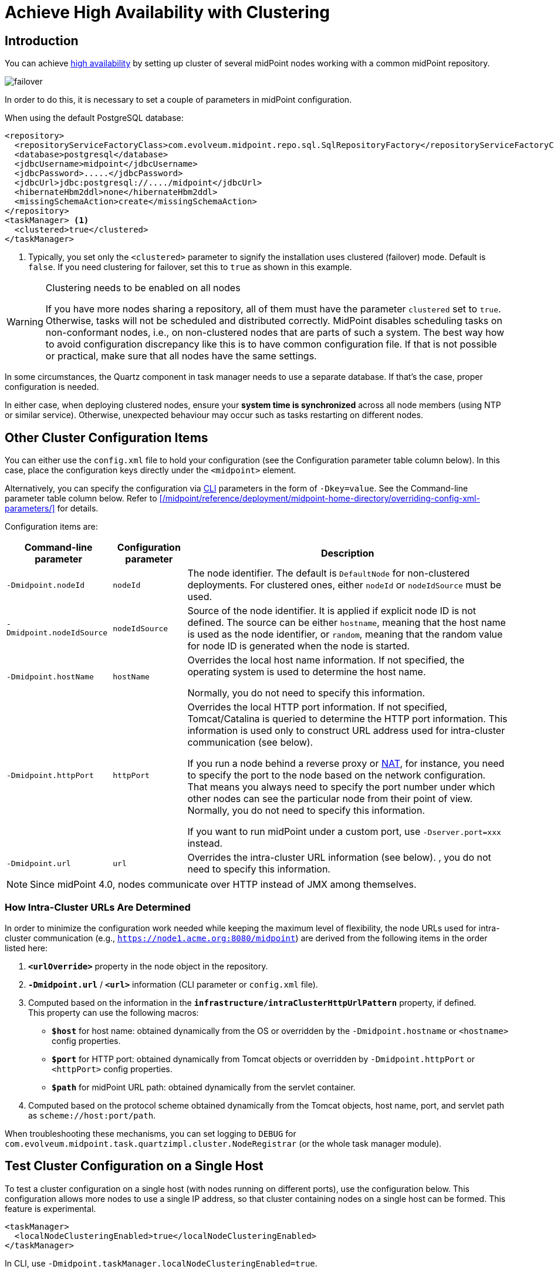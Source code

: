 = Achieve High Availability with Clustering
:page-nav-title: High Availability with Clustering
:page-wiki-name: Clustering / high availability setup
:page-wiki-id: 11075783
:page-wiki-metadata-create-user: mederly
:page-wiki-metadata-create-date: 2013-06-28T10:24:03.273+02:00
:page-wiki-metadata-modify-user: mederly
:page-wiki-metadata-modify-date: 2020-09-23T16:15:32.817+02:00
:page-upkeep-status: yellow
:page-toc: top

== Introduction

You can achieve xref:/midpoint/reference/tasks/task-manager/[high availability] by setting up cluster of several midPoint nodes working with a common midPoint repository.

image::failover.png[]

In order to do this, it is necessary to set a couple of parameters in midPoint configuration.

When using the default PostgreSQL database:

[source,xml]
----
<repository>
  <repositoryServiceFactoryClass>com.evolveum.midpoint.repo.sql.SqlRepositoryFactory</repositoryServiceFactoryClass>
  <database>postgresql</database>
  <jdbcUsername>midpoint</jdbcUsername>
  <jdbcPassword>.....</jdbcPassword>
  <jdbcUrl>jdbc:postgresql://..../midpoint</jdbcUrl>
  <hibernateHbm2ddl>none</hibernateHbm2ddl>
  <missingSchemaAction>create</missingSchemaAction>
</repository>
<taskManager> <1>
  <clustered>true</clustered>
</taskManager>
----
<1> Typically, you set only the `<clustered>` parameter to signify the installation uses clustered (failover) mode.
Default is `false`.
If you need clustering for failover, set this to `true` as shown in this example.

.Clustering needs to be enabled on all nodes
[WARNING]
====
If you have more nodes sharing a repository, all of them must have the parameter `clustered` set to `true`.
Otherwise, tasks will not be scheduled and distributed correctly.
MidPoint disables scheduling tasks on non-conformant nodes, i.e., on non-clustered nodes that are parts of such a system.
The best way how to avoid configuration discrepancy like this is to have common configuration file.
If that is not possible or practical, make sure that all nodes have the same settings.
====

In some circumstances, the Quartz component in task manager needs to use a separate database.
If that's the case, proper configuration is needed.

In either case, when deploying clustered nodes, ensure your *system time is synchronized* across all node members (using NTP or similar service).
Otherwise, unexpected behaviour may occur such as tasks restarting on different nodes.

== Other Cluster Configuration Items

You can either use the `config.xml` file to hold your configuration (see the Configuration parameter table column below).
In this case, place the configuration keys directly under the `<midpoint>` element.

Alternatively, you can specify the configuration via link:https://en.wikipedia.org/wiki/Command-line_interface[CLI] parameters in the form of `-Dkey=value`. See the Command-line parameter table column below.
Refer to xref:/midpoint/reference/deployment/midpoint-home-directory/overriding-config-xml-parameters/[] for details.

Configuration items are:

[%autowidth]
|===
| Command-line parameter | Configuration parameter | Description

| `-Dmidpoint.nodeId`
| `nodeId`
| The node identifier.
The default is `DefaultNode` for non-clustered deployments.
For clustered ones, either `nodeId` or `nodeIdSource` must be used.

| `-Dmidpoint.nodeIdSource`
| `nodeIdSource`
| Source of the node identifier.
It is applied if explicit node ID is not defined.
The source can be either `hostname`, meaning that the host name is used as the node identifier, or `random`, meaning that the random value for node ID is generated when the node is started.

| `-Dmidpoint.hostName`
| `hostName`
| Overrides the local host name information.
If not specified, the operating system is used to determine the host name.

Normally, you do not need to specify this information.


| `-Dmidpoint.httpPort`
| `httpPort`
| Overrides the local HTTP port information.
If not specified, Tomcat/Catalina is queried to determine the HTTP port information.
This information is used only to construct URL address used for intra-cluster communication (see below).


If you run a node behind a reverse proxy or link:https://en.wikipedia.org/wiki/Network_address_translation[NAT], for instance, you need to specify the port to the node based on the network configuration.
That means you always need to specify the port number under which other nodes can see the particular node from their point of view.
Normally, you do not need to specify this information.

If you want to run midPoint under a custom port, use `-Dserver.port=xxx` instead.


| `-Dmidpoint.url`
| `url`
| Overrides the intra-cluster URL information (see below).
, you do not need to specify this information.

|===

[NOTE]
====
Since midPoint 4.0, nodes communicate over HTTP instead of JMX among themselves.
====

=== How Intra-Cluster URLs Are Determined

In order to minimize the configuration work needed while keeping the maximum level of flexibility, the node URLs used for intra-cluster communication (e.g., `https://node1.acme.org:8080/midpoint`) are derived from the following items in the order listed here:

. `*<urlOverride>*` property in the node object in the repository.
. `*-Dmidpoint.url*` / `*<url>*` information (CLI parameter or `config.xml` file).
. Computed based on the information in the `*infrastructure/intraClusterHttpUrlPattern*` property, if defined. +
    This property can use the following macros:
    ** `*$host*` for host name: obtained dynamically from the OS or overridden by the `-Dmidpoint.hostname` or `<hostname>` config properties.
    ** `*$port*` for HTTP port: obtained dynamically from Tomcat objects or overridden by `-Dmidpoint.httpPort` or `<httpPort>` config properties.
    ** `*$path*` for midPoint URL path: obtained dynamically from the servlet container.
. Computed based on the protocol scheme obtained dynamically from the Tomcat objects, host name, port, and servlet path as `scheme://host:port/path`.

When troubleshooting these mechanisms, you can set logging to `DEBUG` for `com.evolveum.midpoint.task.quartzimpl.cluster.NodeRegistrar` (or the whole task manager module).

== Test Cluster Configuration on a Single Host

To test a cluster configuration on a single host (with nodes running on different ports),
use the configuration below.
This configuration allows more nodes to use a single IP address,
so that cluster containing nodes on a single host can be formed.
This feature is experimental.

[source,xml]
----
<taskManager>
  <localNodeClusteringEnabled>true</localNodeClusteringEnabled>
</taskManager>
----

In CLI, use `-Dmidpoint.taskManager.localNodeClusteringEnabled=true`.

== Communication Among Nodes

Midpoint needs to have an intra-cluster HTTP URL pattern specified.
This should be the HTTP pattern which is used by midPoint nodes to communicate among themselves.
The pattern is a URL prefix pointing to the root URL of the application.
The pattern is specified in the system configuration object as present in the example below.
// NOTE: I'm intentionally using HTTP instead of HTTPS because the protocol is, per se, HTTP.
//      Regardless of whether or not it is secured by a TLS or SSL, those being different technologies. @dakle 2025-07-09

[source,xml]
----
<systemConfiguration>
  ...
  <infrastructure>
    <intraClusterHttpUrlPattern>https://$host/midpoint</intraClusterHttpUrlPattern>
  </infrastructure>
  ...
</systemConfiguration>
----

Cluster nodes primarily communicate with the central Quartz component.
This component is responsible for creating worker tasks, which are then picked up by the nodes.
The data on which nodes operate are stored in the central database.
However, there are occasions when the nodes need to communicate with each other directly.

One such occasion is *cache invalidation*.
When a node changes data in the midPoint database, the node informs other nodes about the need to invalidate their cache.

.Technical insight into cache
[NOTE]
====
MidPoint uses two levels of cache: global and local.

The local cache is per task thread.
It holds query objects with results, all touched objects, and version cache, which consists of all versions of modified objects.
(Every time an object is modified, a new version of it is created.)

The global cache is per node and holds objects that don't change often but are accessed very often.
These are, for example, system configuration, archetypes, object templates.
These objects are cheap to keep because they don't change often, but saving them in cache saves a lot of resources.
It doesn't save user objects because they change often, but are rarely needed.
====

Another case when nodes communicate directly is handling user sessions.
For example, when a node changes roles for a user, it informs the other nodes about the new permission scope of the user.

On the other hand, if a node runs a task to creates a report, for example, the resulting report file is saved on the local file system of the node.
If user sitting on a different node requests the report for download, the node the user is on asks the central DB where the report is and then redirects the user to the node which generated the report.
Hence, no inter-node communication occurs in such a case.

== Common Issues and Fixes

These are critical critera your configuration must meet:

* Use a shared repository, i.e., all nodes must connect to the same repository.
* Define node URLs like `<midpoint><url>...</midpoint>` or `intraClusterHttpUrlPattern` in the system configuration to ensure nodes can discover each other.
* Clustering in production requires an link:https://evolveum.com/services/support-subscriptions/[active subscription] (log error: _Clustering is not supported in production mode without a subscription_).

Here are a few common issues, their possible causes, and tips on how to resolve them:

. *Unauthorized errors (401)*
    ** Cause: Missing or invalid subscription ID or misconfigured REST authentication.
    ** Fix: Set a valid subscription ID in System > System Configuration > Deployment Information. Ensure nodes can authenticate via REST (e.g., shared secrets or OAuth2 if configured). 
. *Node discovery failures*
    ** Cause: Incorrect `intraClusterHttpUrlPattern` setting or firewall rules blocking HTTP(S) traffic.
    ** Fix: Check your deployment configuration and all possibly related network settings. Test connectivity between nodes using `curl` or a similar tool. 
. *Sticky sessions*
    ** Cause: Load balancer is not using sticky sessions (e.g., `ip_hash` in NGINX).
    ** Fix: Configure the load balancer to maintain session affinity (e.g., by using sticky cookie or source IP). 
. *Database locks or task scheduling issues*
    ** Cause: Inconsistent `clustered=true` settings across nodes.
    ** Fix: Ensure all nodes have the consistent `clustered=true`. 


== Limitations

Clustering functionality assumes *homogeneous* cluster environment.
That means each cluster node must have the same environment, configuration, connectivity (e.g., to load balancers), connectors and so on.
Clustering implementation assumes that a task can be executed on any cluster node, giving the same result regardless.
Any configuration differences between cluster nodes are likely to cause operational issues.
Following aspects must be the same on all cluster nodes:

* The same version of the following on all nodes:
    ** MidPoint
    ** Connectors
    ** Schema extension
    ** Keystore
* Network access to all configured resources
* Access to filesystems, including network filesystems (e.g. for CSV resoruces)
* Network configuration, including routing and DNS configuration
